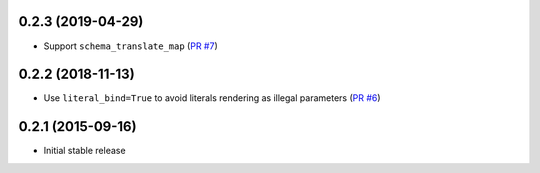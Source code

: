 0.2.3 (2019-04-29)
------------------

- Support ``schema_translate_map``
  (`PR #7 <https://github.com/jklukas/sqlalchemy-views/pull/7>`_)


0.2.2 (2018-11-13)
------------------

- Use ``literal_bind=True`` to avoid literals rendering as illegal parameters
  (`PR #6 <https://github.com/jklukas/sqlalchemy-views/pull/6>`_)


0.2.1 (2015-09-16)
------------------

- Initial stable release
